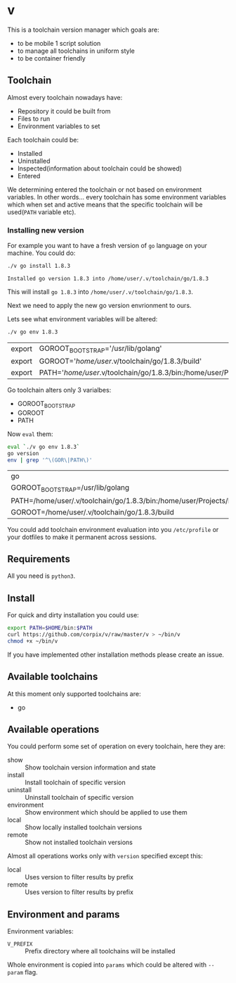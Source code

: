 * v

This is a toolchain version manager which goals are:

- to be mobile 1 script solution
- to manage all toolchains in uniform style
- to be container friendly

** Toolchain
   Almost every toolchain nowadays have:
   - Repository it could be built from
   - Files to run
   - Environment variables to set

   Each toolchain could be:
   - Installed
   - Uninstalled
   - Inspected(information about toolchain could be showed)
   - Entered

   We determining entered the toolchain or not based on environment variables.
   In other words... every toolchain has some environment variables which when set
   and active means that the specific toolchain will be used(=PATH= variable etc).

*** Installing new version
    For example you want to have a fresh version of =go= language on your machine. You could do:
    #+BEGIN_SRC bash
    ./v go install 1.8.3
    #+END_SRC

    #+RESULTS:
    : Installed go version 1.8.3 into /home/user/.v/toolchain/go/1.8.3

    This will install =go 1.8.3= into =/home/user/.v/toolchain/go/1.8.3=.

    Next we need to apply the new go version envrionment to ours.

    Lets see what environment variables will be altered:
    #+BEGIN_SRC bash
    ./v go env 1.8.3
    #+END_SRC

    #+RESULTS:
    | export | GOROOT_BOOTSTRAP='/usr/lib/golang'                                                                                               |
    | export | GOROOT='/home/user/.v/toolchain/go/1.8.3/build'                                                                                  |
    | export | PATH='/home/user/.v/toolchain/go/1.8.3/bin:/home/user/Projects/bin:/usr/local/sbin:/usr/local/bin:/usr/sbin:/usr/bin:/sbin:/bin' |

    Go toolchain alters only 3 varialbes:
    - GOROOT_BOOTSTRAP
    - GOROOT
    - PATH

    Now =eval= them:
    #+BEGIN_SRC bash
    eval `./v go env 1.8.3`
    go version
    env | grep '^\(GOR\|PATH\)'
    #+END_SRC

    #+RESULTS:
    | go                                                                                                                             | version | go1.8.3 | linux/amd64 |
    | GOROOT_BOOTSTRAP=/usr/lib/golang                                                                                               |         |         |             |
    | PATH=/home/user/.v/toolchain/go/1.8.3/bin:/home/user/Projects/bin:/usr/local/sbin:/usr/local/bin:/usr/sbin:/usr/bin:/sbin:/bin |         |         |             |
    | GOROOT=/home/user/.v/toolchain/go/1.8.3/build                                                                                  |         |         |             |

    You could add toolchain environment evaluation into you =/etc/profile= or your dotfiles to make it permanent across sessions.
** Requirements
   All you need is =python3=.
** Install
   For quick and dirty installation you could use:
   #+BEGIN_SRC bash
   export PATH=$HOME/bin:$PATH
   curl https://github.com/corpix/v/raw/master/v > ~/bin/v
   chmod +x ~/bin/v
   #+END_SRC

   If you have implemented other installation methods please create an issue.
** Available toolchains
   At this moment only supported toolchains are:
   - go

** Available operations
   You could perform some set of operation on every toolchain, here they are:
   - show        :: Show toolchain version information and state
   - install     :: Install toolchain of specific version
   - uninstall   :: Uninstall toolchain of specific version
   - environment :: Show environment which should be applied to use them
   - local       :: Show locally installed toolchain versions
   - remote      :: Show not installed toolchain versions

   Almost all operations works only with =version= specified except this:
   - local  :: Uses version to filter results by prefix
   - remote :: Uses version to filter results by prefix

** Environment and params
   Environment variables:
   - =V_PREFIX= :: Prefix directory where all toolchains will be installed

   Whole environment is copied into =params= which could be altered with =--param= flag.
